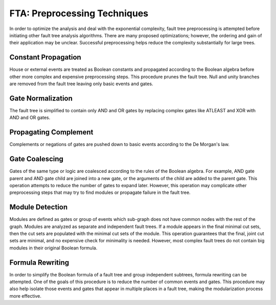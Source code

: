 .. _preprocessing:

#############################
FTA: Preprocessing Techniques
#############################

In order to optimize the analysis
and deal with the exponential complexity,
fault tree preprocessing is attempted
before initiating other fault tree analysis algorithms.
There are many proposed optimizations;
however, the ordering and gain of their application may be unclear.
Successful preprocessing helps reduce the complexity substantially for large trees.


Constant Propagation
====================

House or external events are treated as Boolean constants
and propagated according to the Boolean algebra
before other more complex and expensive preprocessing steps.
This procedure prunes the fault tree.
Null and unity branches are removed from the fault tree
leaving only basic events and gates.


Gate Normalization
==================

The fault tree is simplified to contain only AND and OR gates
by replacing complex gates like ATLEAST and XOR with AND and OR gates.


Propagating Complement
======================

Complements or negations of gates are pushed down to basic events
according to the De Morgan's law.


Gate Coalescing
===============

Gates of the same type or logic are coalesced
according to the rules of the Boolean algebra.
For example,
AND gate parent and AND gate child are joined into a new gate,
or the arguments of the child are added to the parent gate.
This operation attempts to reduce the number of gates to expand later.
However, this operation may complicate other preprocessing steps
that may try to find modules or propagate failure in the fault tree.


Module Detection
================

Modules are defined as gates or group of events
which sub-graph does not have common nodes with the rest of the graph.
Modules are analyzed as separate and independent fault trees.
If a module appears in the final minimal cut sets,
then the cut sets are populated with the minimal cut sets of the module.
This operation guarantees
that the final, joint cut sets are minimal,
and no expensive check for minimality is needed.
However, most complex fault trees do not contain big modules in their original Boolean formula.


Formula Rewriting
=================

In order to simplify the Boolean formula of a fault tree and group independent subtrees,
formula rewriting can be attempted.
One of the goals of this procedure is to reduce the number of common events and gates.
This procedure may also help isolate those events and gates
that appear in multiple places in a fault tree,
making the modularization process more effective.
